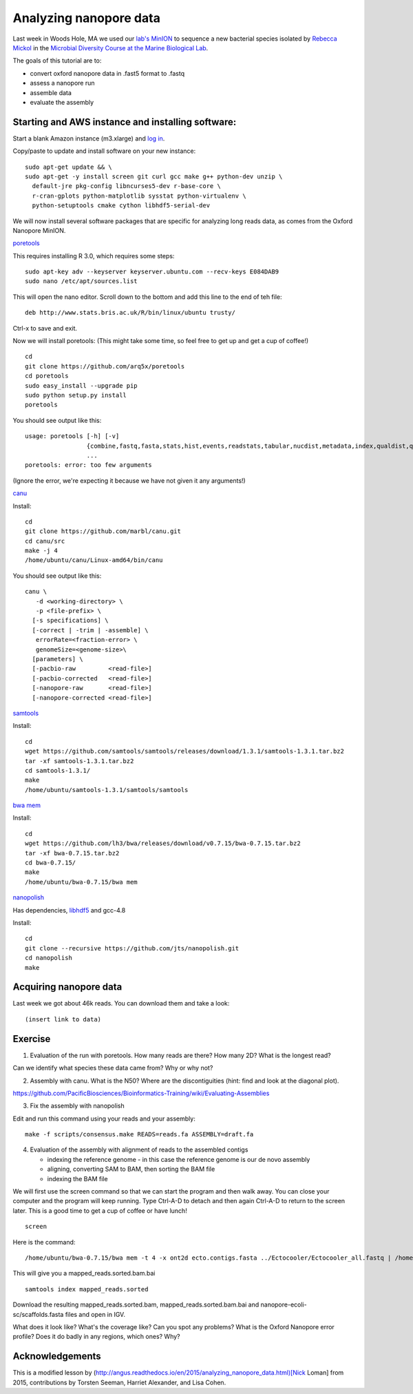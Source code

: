 =======================
Analyzing nanopore data
=======================

Last week in Woods Hole, MA we used our `lab's <http://ivory.idyll.org/lab/>`__ `MinION <https://www.nanoporetech.com/>`__ to sequence a new bacterial species isolated by `Rebecca Mickol <https://news.uark.edu/articles/27669/earth-organisms-survive-under-low-pressure-martian-condition>`__ in the `Microbial Diversity Course at the Marine Biological Lab <http://www.mbl.edu/microbialdiversity/>`__.

The goals of this tutorial are to:

*  convert oxford nanopore data in .fast5 format to .fastq
*  assess a nanopore run
*  assemble data
*  evaluate the assembly

Starting and AWS instance and installing software:
==================================================

Start a blank Amazon instance (m3.xlarge) and `log in <http://angus.readthedocs.io/en/2016/amazon/index.html>`__.

Copy/paste to update and install software on your new instance:
::
    sudo apt-get update && \
    sudo apt-get -y install screen git curl gcc make g++ python-dev unzip \
      default-jre pkg-config libncurses5-dev r-base-core \
      r-cran-gplots python-matplotlib sysstat python-virtualenv \
      python-setuptools cmake cython libhdf5-serial-dev

We will now install several software packages that are specific for analyzing long reads data, as comes from the Oxford Nanopore MinION.

`poretools <http://poretools.readthedocs.io/en/latest/content/installation.html#basic-installation>`__

This requires installing R 3.0, which requires some steps:
::
    sudo apt-key adv --keyserver keyserver.ubuntu.com --recv-keys E084DAB9
    sudo nano /etc/apt/sources.list 

This will open the nano editor. Scroll down to the bottom and add this line to the end of teh file:
::
    deb http://www.stats.bris.ac.uk/R/bin/linux/ubuntu trusty/

Ctrl-x to save and exit.

Now we will install poretools: (This might take some time, so feel free to get up and get a cup of coffee!)
::
    cd
    git clone https://github.com/arq5x/poretools
    cd poretools
    sudo easy_install --upgrade pip
    sudo python setup.py install
    poretools

You should see output like this:
::
    usage: poretools [-h] [-v]
                     {combine,fastq,fasta,stats,hist,events,readstats,tabular,nucdist,metadata,index,qualdist,qualpos,winner,squiggle,times,yield_plot,occupancy,organise}
                     ...
    poretools: error: too few arguments

(Ignore the error, we're expecting it because we have not given it any arguments!)

`canu <http://canu.readthedocs.io/en/stable/tutorial.html>`__

Install:
::
    cd
    git clone https://github.com/marbl/canu.git
    cd canu/src
    make -j 4
    /home/ubuntu/canu/Linux-amd64/bin/canu

You should see output like this:
::
    canu \
       -d <working-directory> \
       -p <file-prefix> \
      [-s specifications] \
      [-correct | -trim | -assemble] \
       errorRate=<fraction-error> \
       genomeSize=<genome-size>\
      [parameters] \
      [-pacbio-raw         <read-file>]
      [-pacbio-corrected   <read-file>]
      [-nanopore-raw       <read-file>]
      [-nanopore-corrected <read-file>]

`samtools <http://www.htslib.org/download/>`__

Install:
::
    cd
    wget https://github.com/samtools/samtools/releases/download/1.3.1/samtools-1.3.1.tar.bz2
    tar -xf samtools-1.3.1.tar.bz2
    cd samtools-1.3.1/
    make
    /home/ubuntu/samtools-1.3.1/samtools/samtools

`bwa mem <http://bio-bwa.sourceforge.net/>`__

Install:
::
    cd
    wget https://github.com/lh3/bwa/releases/download/v0.7.15/bwa-0.7.15.tar.bz2
    tar -xf bwa-0.7.15.tar.bz2 
    cd bwa-0.7.15/
    make
    /home/ubuntu/bwa-0.7.15/bwa mem

`nanopolish <https://github.com/jts/nanopolish>`__

Has dependencies, `libhdf5 <https://www.hdfgroup.org/HDF5/release/obtain5.html>`__
and gcc-4.8

Install:
::
    cd
    git clone --recursive https://github.com/jts/nanopolish.git
    cd nanopolish
    make

Acquiring nanopore data
===============================

Last week we got about 46k reads. You can download them and take a look:
::
    (insert link to data)

Exercise
=========

1.  Evaluation of the run with poretools. How many reads are there? How many 2D? What is the longest read?

Can we identify what species these data came from? Why or why not?

2.  Assembly with canu. What is the N50? Where are the discontiguities (hint: find and look at the diagonal plot).

https://github.com/PacificBiosciences/Bioinformatics-Training/wiki/Evaluating-Assemblies

3.  Fix the assembly with nanopolish

Edit and run this command using your reads and your assembly:
::
    make -f scripts/consensus.make READS=reads.fa ASSEMBLY=draft.fa

4. Evaluation of the assembly with alignment of reads to the assembled contigs

   * indexing the reference genome - in this case the reference genome is our de novo assembly
   * aligning, converting SAM to BAM, then sorting the BAM file
   * indexing the BAM file

We will first use the screen command so that we can start the program and then walk away. You can close your computer and the program will keep running. Type Ctrl-A-D to detach and then again Ctrl-A-D to return to the screen later. This is a good time to get a cup of coffee or have lunch!
::
    screen

Here is the command:
::
    /home/ubuntu/bwa-0.7.15/bwa mem -t 4 -x ont2d ecto.contigs.fasta ../Ectocooler/Ectocooler_all.fastq | /home/ubuntu/samtools-1.3.1/samtools sort > ectocooler_align.sorted.bam

This will give you a mapped_reads.sorted.bam.bai
::
    samtools index mapped_reads.sorted

Download the resulting mapped_reads.sorted.bam, mapped_reads.sorted.bam.bai and nanopore-ecoli-sc/scaffolds.fasta files and open in IGV.

What does it look like? What's the coverage like? Can you spot any problems? What is the Oxford Nanopore error profile? Does it do badly in any regions, which ones? Why?

Acknowledgements
================

This is a modified lesson by (http://angus.readthedocs.io/en/2015/analyzing_nanopore_data.html)[Nick Loman] from 2015, contributions by Torsten Seeman, Harriet Alexander, and Lisa Cohen.
